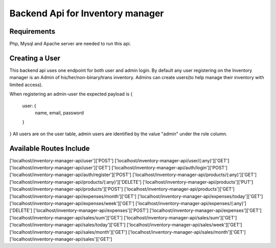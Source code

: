 ###################
Backend Api for Inventory manager
###################

*******************
Requirements
*******************

Php, Mysql and Apache server are needed to run this api.

**************************
Creating a User
**************************

This backend api uses one endpoint for both  user and admin login.
By default any user registering on the Inventory manager is an Admin of his/her/non-binary/trans inventory.
Admins can create users(to help manage their inventory with limited access).

When registering an admin-user the expected payload is 
{
    user: {
        name,
        email,
        password
    }    
}
All users are on the user table, admin users are identified by the value "admin" under the role column. 

**************************
Available Routes Include
**************************
['localhost/inventory-manager-api/user']['POST']   
['localhost/inventory-manager-api/user/(:any)']['GET']               
['localhost/inventory-manager-api/user']['GET']                      
['localhost/inventory-manager-api/auth/login']['POST']               
['localhost/inventory-manager-api/auth/register']['POST']            
['localhost/inventory-manager-api/products/(:any)']['GET']           
['localhost/inventory-manager-api/products/(:any)']['DELETE']        
['localhost/inventory-manager-api/products']['PUT']                  
['localhost/inventory-manager-api/products']['POST']                 
['localhost/inventory-manager-api/products']['GET']                  
['localhost/inventory-manager-api/expenses/month']['GET']            
['localhost/inventory-manager-api/expenses/today']['GET']            
['localhost/inventory-manager-api/expenses/week']['GET']             
['localhost/inventory-manager-api/expenses/(:any)']['DELETE']        
['localhost/inventory-manager-api/expenses']['POST']                 
['localhost/inventory-manager-api/expenses']['GET']                  
['localhost/inventory-manager-api/sales/sum']['GET']                 
['localhost/inventory-manager-api/sales/sum']['GET']                 
['localhost/inventory-manager-api/sales/today']['GET']               
['localhost/inventory-manager-api/sales/week']['GET']                
['localhost/inventory-manager-api/sales/month']['GET']               
['localhost/inventory-manager-api/sales/month']['GET']               
['localhost/inventory-manager-api/sales']['GET']                     


